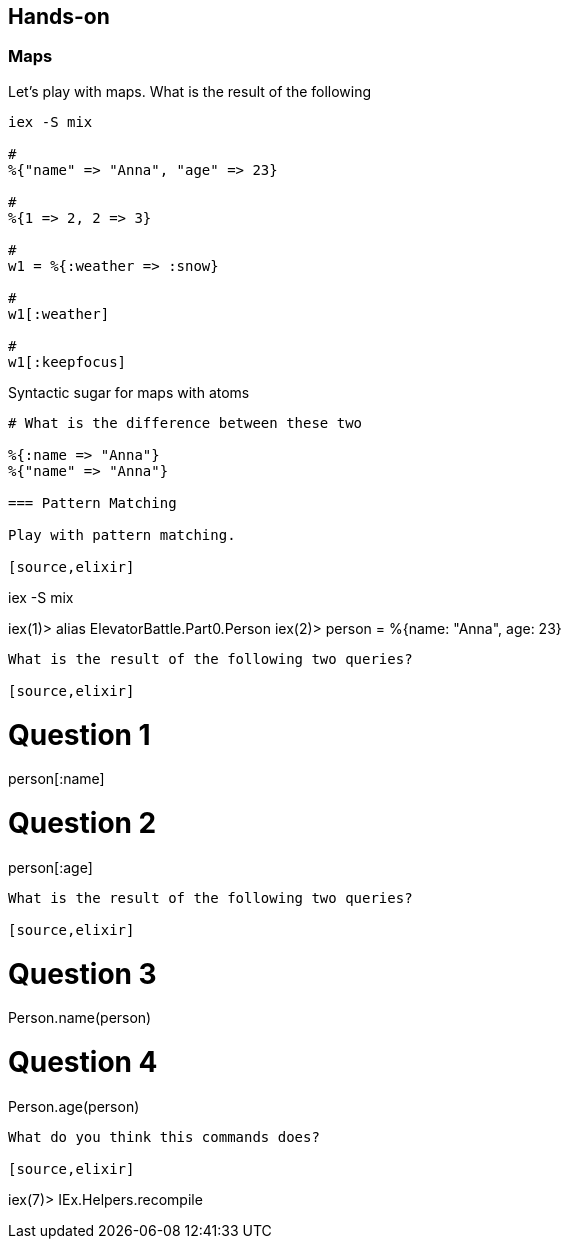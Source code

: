 == Hands-on

=== Maps

Let's play with maps. What is the result of the following

[source,elixir]
----
iex -S mix

#
%{"name" => "Anna", "age" => 23}

#
%{1 => 2, 2 => 3}

#
w1 = %{:weather => :snow}

#
w1[:weather]

#
w1[:keepfocus]
----

Syntactic sugar for maps with atoms

[source,elixir]
----
# What is the difference between these two

%{:name => "Anna"}
%{"name" => "Anna"}

=== Pattern Matching

Play with pattern matching.

[source,elixir]
----
iex -S mix

iex(1)> alias ElevatorBattle.Part0.Person
iex(2)> person = %{name: "Anna", age: 23}
----

What is the result of the following two queries?

[source,elixir]
----
# Question 1
person[:name]

# Question 2
person[:age]
----


What is the result of the following two queries?

[source,elixir]
----
# Question 3
Person.name(person)

# Question 4
Person.age(person)
----

What do you think this commands does?

[source,elixir]
----
iex(7)> IEx.Helpers.recompile
----
